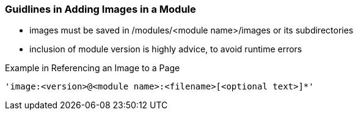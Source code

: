 === Guidlines in Adding Images in a Module

* images must be saved in /modules/<module name>/images or its subdirectories
* inclusion of module version is highly advice, to avoid runtime errors

Example in Referencing an Image to a Page

[source,yaml]
----
'image:<version>@<module name>:<filename>[<optional text>]*'
----





